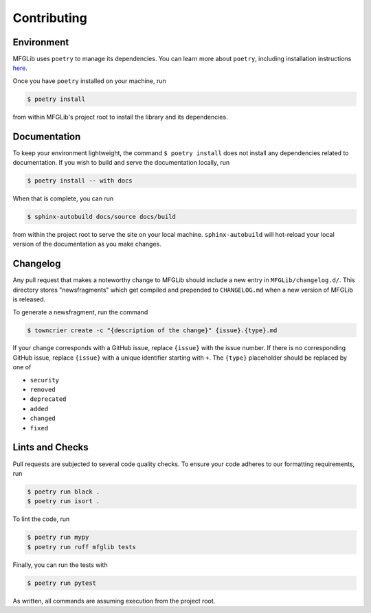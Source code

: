 Contributing
============

Environment
-----------

MFGLib uses ``poetry`` to manage its dependencies. You can learn more about ``poetry``, including
installation instructions `here <https://python-poetry.org/>`_.

Once you have ``poetry`` installed on your machine, run

.. code-block:: bash

    $ poetry install

from within MFGLib's project root to install the library and its dependencies.

Documentation
-------------

To keep your environment lightweight, the command ``$ poetry install`` does not install
any dependencies related to documentation. If you wish to build and serve the documentation
locally, run

.. code-block:: bash

    $ poetry install -- with docs

When that is complete, you can run

.. code-block:: bash

    $ sphinx-autobuild docs/source docs/build

from within the project root to serve the site on your local machine. ``sphinx-autobuild`` will
hot-reload your local version of the documentation as you make changes.

Changelog
---------

Any pull request that makes a noteworthy change to MFGLib should include a new entry in
``MFGLib/changelog.d/``. This directory stores "newsfragments" which get compiled and
prepended to ``CHANGELOG.md`` when a new version of MFGLib is released.

To generate a newsfragment, run the command

.. code-block::

    $ towncrier create -c "{description of the change}" {issue}.{type}.md

If your change corresponds with a GitHub issue, replace ``{issue}`` with the issue number.
If there is no corresponding GitHub issue, replace ``{issue}`` with a unique identifier starting
with ``+``. The ``{type}`` placeholder should be replaced by one of

* ``security``
* ``removed``
* ``deprecated``
* ``added``
* ``changed``
* ``fixed``


Lints and Checks
----------------

Pull requests are subjected to several code quality checks. To ensure your
code adheres to our formatting requirements, run

.. code-block:: bash

    $ poetry run black .
    $ poetry run isort .

To lint the code, run

.. code-block:: bash

    $ poetry run mypy
    $ poetry run ruff mfglib tests

Finally, you can run the tests with

.. code-block:: bash

    $ poetry run pytest

As written, all commands are assuming execution from the project root.